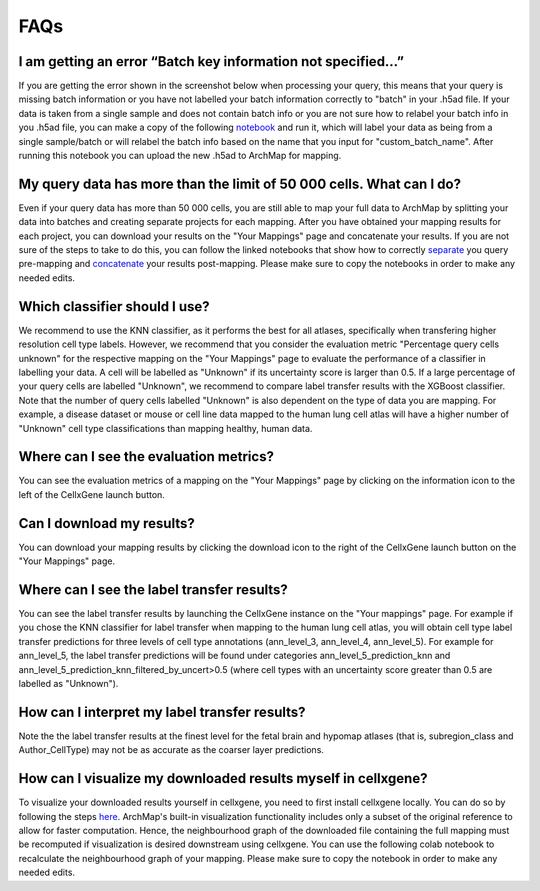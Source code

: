 FAQs
=================

I am getting an error “Batch key information not specified…”
---------

If you are getting the error shown in the screenshot below when processing your query, this means that your query is missing batch information or you have not labelled your batch information correctly to "batch" in your .h5ad file. 
If your data is taken from a single sample and does not contain batch info or you are not sure how to relabel your batch info in you .h5ad file, you can make a copy of the following `notebook <https://colab.research.google.com/drive/11a-QpqPnBFvdB3ySQSZuoICXvuWKxQwm?usp=sharing/>`_ and run it, which will label your data as being from a single sample/batch or will relabel the batch info based on the name that you input for "custom_batch_name". 
After running this notebook you can upload the new .h5ad to ArchMap for mapping.

.. image:: ../_static/faqs/batch_key.png


My query data has more than the limit of 50 000 cells. What can I do?
---------

Even if your query data has more than 50 000 cells, you are still able to map your full data to ArchMap by splitting your data into batches and creating separate projects for each mapping. After you have obtained your mapping results for each project, you can download your results on the "Your Mappings" page and concatenate your results. 
If you are not sure of the steps to take to do this, you can follow the linked notebooks that show how to correctly `separate <https://colab.research.google.com/drive/1-1kLHbo6sfvnOXKUbY49Nw3iCItIYky9?usp=sharing/>`_ you query pre-mapping and `concatenate <https://colab.research.google.com/drive/1voDJg4Yyz9yuubd76VaIn0fdKPsTJ6ue?usp=sharing/>`_ your results post-mapping. Please make sure to copy the notebooks in order to make any needed edits.

Which classifier should I use?
---------
We recommend to use the KNN classifier, as it performs the best for all atlases, specifically when transfering higher resolution cell type labels. 
However, we recommend that you consider the evaluation metric "Percentage query cells unknown" for the respective mapping on the "Your Mappings" page 
to evaluate the performance of a classifier in labelling your data. A cell will be labelled as "Unknown" if its uncertainty score is larger than 0.5.
If a large percentage of your query cells are labelled "Unknown", we recommend to compare label transfer results with the XGBoost classifier.
Note that the number of query cells labelled "Unknown" is also dependent on the type of data you are mapping. 
For example, a disease dataset or mouse or cell line data mapped to the human lung cell atlas will have a higher number of "Unknown" cell type classifications 
than mapping healthy, human data. 

Where can I see the evaluation metrics?
---------
You can see the evaluation metrics of a mapping on the "Your Mappings" page by clicking on the information icon to the left of the CellxGene launch button.

Can I download my results?
---------
You can download your mapping results by clicking the download icon to the right of the CellxGene launch button on the "Your Mappings" page.

Where can I see the label transfer results?
---------
You can see the label transfer results by launching the CellxGene instance on the "Your mappings" page. 
For example if you chose the KNN classifier for label transfer when mapping to the human lung cell atlas, you will obtain cell type label transfer predictions for three levels of cell type annotations (ann_level_3, ann_level_4, ann_level_5).
For example for ann_level_5, the label transfer predictions will be found under categories ann_level_5_prediction_knn and ann_level_5_prediction_knn_filtered_by_uncert>0.5 (where cell types with an uncertainty score greater than 0.5 are labelled as "Unknown").

How can I interpret my label transfer results?
---------
Note the the label transfer results at the finest level for the fetal brain and hypomap atlases (that is, subregion_class and Author_CellType) may not be as accurate as the coarser layer predictions.

How can I visualize my downloaded results myself in cellxgene?
---------
To visualize your downloaded results yourself in cellxgene, you need to first install cellxgene locally. You can do so by following the steps `here <https://cellxgene.cziscience.com/docs/05__Annotate%20and%20Analyze%20Your%20Data/5_1__Getting%20Started:%20Install,%20Launch,%20Quick%20Start>`_.
ArchMap's built-in visualization functionality includes only a subset of the original reference to allow for faster computation. Hence, the neighbourhood graph of the downloaded file containing the full mapping must be recomputed if visualization is desired downstream using cellxgene.
You can use the following colab notebook to recalculate the neighbourhood graph of your mapping. Please make sure to copy the notebook in order to make any needed edits.